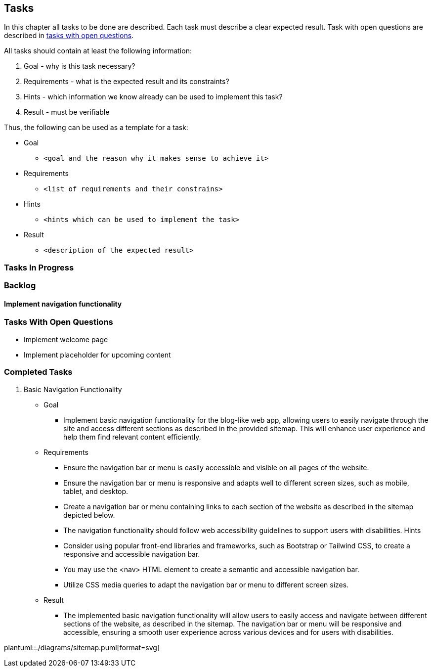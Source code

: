 == Tasks

In this chapter all tasks to be done are described.
Each task must describe a clear expected result.
Task with open questions are described in link:#tasks-with-open-questions[tasks with open questions].

All tasks should contain at least the following information:

. Goal - why is this task necessary?
. Requirements - what is the expected result and its constraints?
. Hints - which information we know already can be used to implement this task?
. Result - must be verifiable

Thus, the following can be used as a template for a task:

* Goal
** `<goal and the reason why it makes sense to achieve it>`
* Requirements
** `<list of requirements and their constrains>`
* Hints
** `<hints which can be used to implement the task>`
* Result
** `<description of the expected result>`

=== Tasks In Progress

=== Backlog

==== Implement navigation functionality

[#tasks-with-open-questions]
=== Tasks With Open Questions

* Implement welcome page
* Implement placeholder for upcoming content

=== Completed Tasks

. Basic Navigation Functionality
* Goal
** Implement basic navigation functionality for the blog-like web app, allowing users to easily navigate through the site and access different sections as described in the provided sitemap.
This will enhance user experience and help them find relevant content efficiently.
* Requirements
** Ensure the navigation bar or menu is easily accessible and visible on all pages of the website.
** Ensure the navigation bar or menu is responsive and adapts well to different screen sizes, such as mobile, tablet, and desktop.
** Create a navigation bar or menu containing links to each section of the website as described in the sitemap depicted below.
** The navigation functionality should follow web accessibility guidelines to support users with disabilities.
Hints
** Consider using popular front-end libraries and frameworks, such as Bootstrap or Tailwind CSS, to create a responsive and accessible navigation bar.
** You may use the <nav> HTML element to create a semantic and accessible navigation bar.
** Utilize CSS media queries to adapt the navigation bar or menu to different screen sizes.
* Result
** The implemented basic navigation functionality will allow users to easily access and navigate between different sections of the website, as described in the sitemap.
The navigation bar or menu will be responsive and accessible, ensuring a smooth user experience across various devices and for users with disabilities.

plantuml::./diagrams/sitemap.puml[format=svg]
